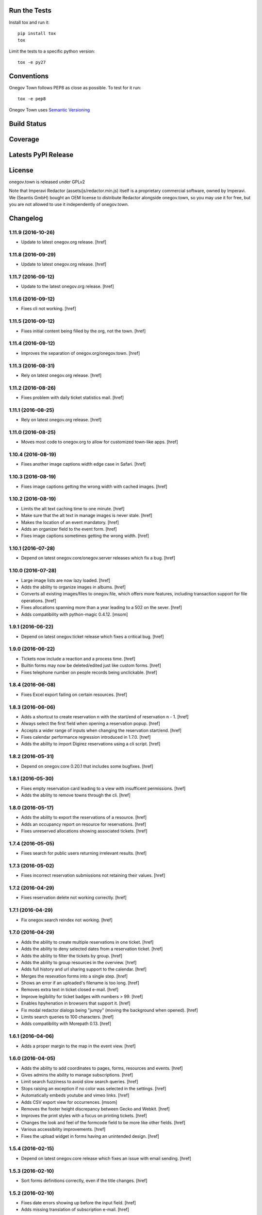 

Run the Tests
-------------

Install tox and run it::

    pip install tox
    tox

Limit the tests to a specific python version::

    tox -e py27

Conventions
-----------

Onegov Town follows PEP8 as close as possible. To test for it run::

    tox -e pep8

Onegov Town uses `Semantic Versioning <http://semver.org/>`_

Build Status
------------

.. image:: https://travis-ci.org/OneGov/onegov.town.png
  :target: https://travis-ci.org/OneGov/onegov.town
  :alt: Build Status

Coverage
--------

.. image:: https://coveralls.io/repos/OneGov/onegov.town/badge.png?branch=master
  :target: https://coveralls.io/r/OneGov/onegov.town?branch=master
  :alt: Project Coverage

Latests PyPI Release
--------------------

.. image:: https://badge.fury.io/py/onegov.town.svg
    :target: https://badge.fury.io/py/onegov.town
    :alt: Latest PyPI Release

License
-------
onegov.town is released under GPLv2

Note that Imperavi Redactor (assets/js/redactor.min.js) itself is a proprietary
commercial software, owned by Imperavi. We (Seantis GmbH) bought an OEM license
to distribute Redactor alongside onegov.town, so you may use it for free, but
you are not allowed to use it independently of onegov.town.

Changelog
---------

1.11.9 (2016-10-26)
~~~~~~~~~~~~~~~~~~~

- Update to latest onegov.org release.
  [href]

1.11.8 (2016-09-29)
~~~~~~~~~~~~~~~~~~~

- Update to latest onegov.org release.
  [href]

1.11.7 (2016-09-12)
~~~~~~~~~~~~~~~~~~~

- Update to the latest onegov.org release.
  [href]

1.11.6 (2016-09-12)
~~~~~~~~~~~~~~~~~~~

- Fixes cli not working.
  [href]

1.11.5 (2016-09-12)
~~~~~~~~~~~~~~~~~~~

- Fixes initial content being filled by the org, not the town.
  [href]

1.11.4 (2016-09-12)
~~~~~~~~~~~~~~~~~~~

- Improves the separation of onegov.org/onegov.town.
  [href]

1.11.3 (2016-08-31)
~~~~~~~~~~~~~~~~~~~

- Rely on latest onegov.org release.
  [href]

1.11.2 (2016-08-26)
~~~~~~~~~~~~~~~~~~~

- Fixes problem with daily ticket statistics mail.
  [href]

1.11.1 (2016-08-25)
~~~~~~~~~~~~~~~~~~~

- Rely on latest onegov.org release.
  [href]

1.11.0 (2016-08-25)
~~~~~~~~~~~~~~~~~~~

- Moves most code to onegov.org to allow for customized town-like apps.
  [href]

1.10.4 (2016-08-19)
~~~~~~~~~~~~~~~~~~~

- Fixes another image captions width edge case in Safari.
  [href]

1.10.3 (2016-08-19)
~~~~~~~~~~~~~~~~~~~

- Fixes image captions getting the wrong width with cached images.
  [href]

1.10.2 (2016-08-19)
~~~~~~~~~~~~~~~~~~~

- Limits the alt text caching time to one minute.
  [href]

- Make sure that the alt text in manage images is never stale.
  [href]

- Makes the location of an event mandatory.
  [href]

- Adds an organizer field to the event form.
  [href]

- Fixes image captions sometimes getting the wrong width.
  [href]

1.10.1 (2016-07-28)
~~~~~~~~~~~~~~~~~~~

- Depend on latest onegov.core/onegov.server releases which fix a bug.
  [href]

1.10.0 (2016-07-28)
~~~~~~~~~~~~~~~~~~~

- Large image lists are now lazy loaded.
  [href]

- Adds the ability to organize images in albums.
  [href]

- Converts all existing images/files to onegov.file, which offers more
  features, including transaction support for file operations.
  [href]

- Fixes allocations spanning more than a year leading to a 502 on the sever.
  [href]

- Adds compatibility with python-magic 0.4.12.
  [msom]

1.9.1 (2016-06-22)
~~~~~~~~~~~~~~~~~~~

- Depend on latest onegov.ticket release which fixes a critical bug.
  [href]

1.9.0 (2016-06-22)
~~~~~~~~~~~~~~~~~~~

- Tickets now include a reaction and a process time.
  [href]

- Builtin forms may now be deleted/edited just like custom forms.
  [href]

- Fixes telephone number on people records being unclickable.
  [href]

1.8.4 (2016-06-08)
~~~~~~~~~~~~~~~~~~~

- Fixes Excel export failing on certain resources.
  [href]

1.8.3 (2016-06-06)
~~~~~~~~~~~~~~~~~~~

- Adds a shortcut to create reservation n with the start/end of reservation n - 1.
  [href]

- Always select the first field when opening a reservation popup.
  [href]

- Accepts a wider range of inputs when changing the reservation start/end.
  [href]

- Fixes calendar performance regression introduced in 1.7.0.
  [href]

- Adds the ability to import Digirez reservations using a cli script.
  [href]

1.8.2 (2016-05-31)
~~~~~~~~~~~~~~~~~~~

- Depend on onegov.core 0.20.1 that includes some bugfixes.
  [href]

1.8.1 (2016-05-30)
~~~~~~~~~~~~~~~~~~~

- Fixes empty reservation card leading to a view with insufficent permissions.
  [href]

- Adds the ability to remove towns through the cli.
  [href]

1.8.0 (2016-05-17)
~~~~~~~~~~~~~~~~~~~

- Adds the ability to export the reservations of a resource.
  [href]

- Adds an occupancy report on resource for reservations.
  [href]

- Fixes unreserved allocations showing associated tickets.
  [href]

1.7.4 (2016-05-05)
~~~~~~~~~~~~~~~~~~~

- Fixes search for public users returning irrelevant results.
  [href]

1.7.3 (2016-05-02)
~~~~~~~~~~~~~~~~~~~

- Fixes incorrect reservation submissions not retaining their values.
  [href]

1.7.2 (2016-04-29)
~~~~~~~~~~~~~~~~~~~

- Fixes reservation delete not working correctly.
  [href]

1.7.1 (2016-04-29)
~~~~~~~~~~~~~~~~~~~

- Fix onegov.search reindex not working.
  [href]

1.7.0 (2016-04-29)
~~~~~~~~~~~~~~~~~~~

- Adds the ability to create multiple reservations in one ticket.
  [href]

- Adds the ability to deny selected dates from a reservation ticket.
  [href]

- Adds the ability to filter the tickets by group.
  [href]

- Adds the ability to group resources in the overview.
  [href]

- Adds full history and url sharing support to the calendar.
  [href]

- Merges the resevation forms into a single step.
  [href]

- Shows an error if an uploaded's filename is too long.
  [href]

- Removes extra text in ticket closed e-mail.
  [href]

- Improve legibility for ticket badges with numbers > 99.
  [href]

- Enables hpyhenation in browsers that support it.
  [href]

- Fix modal redactor dialogs being "jumpy" (moving the background when opened).
  [href]

- Limits search queries to 100 characters.
  [href]

- Adds compatibility with Morepath 0.13.
  [href]

1.6.1 (2016-04-06)
~~~~~~~~~~~~~~~~~~~

- Adds a proper margin to the map in the event view.
  [href]

1.6.0 (2016-04-05)
~~~~~~~~~~~~~~~~~~~

- Adds the ability to add coordinates to pages, forms, resources and events.
  [href]

- Gives admins the ability to manage subscriptions.
  [href]

- Limit search fuzziness to avoid slow search queries.
  [href]

- Stops raising an exception if no color was selected in the settings.
  [href]

- Automatically embeds youtube and vimeo links.
  [href]

- Adds CSV export view for occurrences.
  [msom]

- Removes the footer height discrepancy between Gecko and Webkit.
  [href]

- Improves the print styles with a focus on printing tickets.
  [href]

- Changes the look and feel of the formcode field to be more like other fields.
  [href]

- Various accessibility improvements.
  [href]

- Fixes the upload widget in forms having an unintended design.
  [href]

1.5.4 (2016-02-15)
~~~~~~~~~~~~~~~~~~~

- Depend on latest onegov.core release which fixes an issue with email sending.
  [href]

1.5.3 (2016-02-10)
~~~~~~~~~~~~~~~~~~~

- Sort forms definitions correctly, even if the title changes.
  [href]

1.5.2 (2016-02-10)
~~~~~~~~~~~~~~~~~~~

- Fixes date errors showing up before the input field.
  [href]

- Adds missing translation of subscription e-mail.
  [href]

1.5.1 (2016-02-09)
~~~~~~~~~~~~~~~~~~~

- Stops including unconfirmed subscriptions in the newsletter views.
  [href]

1.5.0 (2016-02-09)
~~~~~~~~~~~~~~~~~~~

- Adds the ability to send newsletters to subscribers.
  [href]

- Stops search box from consuming arrow key presses too eagerly.
  [href]

- Maching titles now get a slight boost in the search results. This ensures
  that maching titles in search results are shown further up.
  [href]

- Adds compatibility with latest onegov.core release.
  [herf]

1.4.6 (2016-01-27)
~~~~~~~~~~~~~~~~~~~

- Adds the ability to define a custom reply to address when creating a town.
  [href]

1.4.5 (2016-01-27)
~~~~~~~~~~~~~~~~~~~

- Uses the latest onegov.core release.
  [href]

1.4.4 (2016-01-27)
~~~~~~~~~~~~~~~~~~~

- Adds an unsubscribe link to regular e-mails.
  [href]

- Improves wording of initial news.
  [href]

- Include the town name in the demo events.
  [href]

1.4.3 (2016-01-25)
~~~~~~~~~~~~~~~~~~~

- Fixes html tags being escaped in the initial news entry.
  [href]

1.4.2 (2016-01-25)
~~~~~~~~~~~~~~~~~~~

- Fixes the ticket url and some typos in the initial news entry.
  [href]

1.4.1 (2016-01-23)
~~~~~~~~~~~~~~~~~~~

- Stops build artifact 'requirements.txt' from ending up with a git url.
  [href]

1.4.0 (2016-01-22)
~~~~~~~~~~~~~~~~~~~

- Adds a news article which is added upon town generation.
  [href]

- Adds a generic coat of arms for newly created towns.
  [href]

- Moves the builtin forms update to the dedicated update step.
  [href]

- Fixes minor annoyances in the settings form.
  [href]

- Adds support for bright primary colors.
  [href]

- Make sure a town exists before answering any requests for it.

  This paves the way for the upcoming onboarding application.
  [href]

1.3.0 (2016-01-13)
~~~~~~~~~~~~~~~~~~~

- Adds more information about tickets to the tickets overview.
  [href]

- Adds an identicon to each user which is displayed in the tickets overview.
  [href]

- Stops non-existing ressource paths from triggering an exceptions.
  [href]

- Fixes person list looking unorganized.
  [href]

1.2.3 (2016-01-07)
~~~~~~~~~~~~~~~~~~~

- Fixes daily e-mail sometimes being sent twice.
  [href]

1.2.2 (2016-01-05)
~~~~~~~~~~~~~~~~~~~

- Fixes cronjobs not working with more than one process.
  [href]

1.2.1 (2016-01-04)
~~~~~~~~~~~~~~~~~~~

- Fixes news link on homepage.
  [href]

1.2.0 (2016-01-04)
~~~~~~~~~~~~~~~~~~~

- Adds a status mail sent to all users daily at 08:30.
  [href]

- Adds a user profile where users can change their settings.
  [href]

- Shows the contact address in emails in a single line.
  [href]

- Greys out the 'reserve' link for unavailable allocations.
  [href]

- Adds the ability to add extra notes to people.
  [href]

1.1.0 (2015-12-30)
~~~~~~~~~~~~~~~~~~~

- Fixes being unable to save a page after a linked person has been deleted.
  [href]

- Adds an "all news" link to the homepage and removes the 'more...' links.
  [href]

- Adds the ability to filter the news page by year. In addition each available
  year is linked on the frontpage.
  [href]

- Adds a custom 404 page.
  [href]

- Improves printing styles, especially the printing of tickets.
  [href]

- Ensures that page links are always rendered right after the text.
  [href]

- Only updates the builtin forms if there have been any changes. This leads
  to faster startup time and improves the page rendering time if elasticsearch
  is offline when the process is restarted.
  [href]

- Improves ticket confirmation text.
  [href]

- Improves the event publication terms and conditions text.
  [href]

1.0.2 (2015-12-21)
~~~~~~~~~~~~~~~~~~~

- Depends on latest onegov.core which fixes an issue with date display.
  [href]

- Is more consistent with the use of secondary buttons in input fields.
  [href]

1.0.1 (2015-12-17)
~~~~~~~~~~~~~~~~~~~

- Shows a helpful error if a form with an existing name is added.
  [href]

- Enables picture upload on person edit view.
  [href]

- Fixes datetime picker not working in the events view.
  [href]

1.0.0 (2015-12-17)
~~~~~~~~~~~~~~~~~~~

- Localize date input format.
  [msom]

- Opens links pointing to files in a new tab.
  [href]

- Improves ticket state change error handling.
  [href]

- Replaces the town name with the contact info in the email footer.
  [href]

- Improves datetime picker on Firefox/Safari/Internet Explorer.
  [href]

0.11.2 (2015-12-08)
~~~~~~~~~~~~~~~~~~~

- Displays a helpful error when the daypass quota is invalid.
  [href]

- Ensures a difference between the pending and the open tickets color.
  [href]

0.11.1 (2015-12-07)
~~~~~~~~~~~~~~~~~~~

- Properly uses singular/plural for ticket display.
  [href]

- Improves the display of the footer.
  [href]

0.11.0 (2015-12-04)
~~~~~~~~~~~~~~~~~~~

- Adds the ability to select images, files and internal links throug dialogs.
  [href]

- Adds terms to events submission form.
  [msom]

- Improves the display of open/pending tickets for logged in users.
  [href]

- Fixes invalid start/end times in allocations leading to an exception.
  [href]

- Stops person/page move from leading to an exception in certain cases.
  [href]

- Displays the function of a person in the overview.
  [href]

0.10.1 (2015-11-30)
~~~~~~~~~~~~~~~~~~~

- Adds people re-ordering for forms and resources in addition to pages.
  [href]

- Improvres readability of fullcalendar.
  [href]

0.10.0 (2015-11-27)
~~~~~~~~~~~~~~~~~~~

- Adds an extra confirmation step to the reservations to be more consistent
  with the way form and event submissions work.
  [href]

- Adds the ability to reserve parts of an allocation. Allocations in rooms are
  partly reservable by default.
  [href]

- Adds the ability to re-order people in the people's panel. Works just like
  page reorderings do.
  [href]

- Don't show a grey box below images with an empty alt text.
  [href]

- Removes extra spaces occurring on certain contact panels.
  [href]

- Fixes umlauts in the search box leading to decoding errors.
  [href]

0.9.2 (2015-11-24)
~~~~~~~~~~~~~~~~~~~

- Fixes display issue in the calendar.
  [href]

0.9.1 (2015-11-24)
~~~~~~~~~~~~~~~~~~~

- Hides 'no lead-in' hint on news overview.
  [href]

- Renders image captions a bit more subtle.
  [href]

- Improves the legibility of small allocations in the calendar.
  [href]

- Improves display of new reservation form.
  [href]

0.9.0 (2015-11-20)
~~~~~~~~~~~~~~~~~~~

- Hides hidden resources in the overview.
  [href]

- Shows missing lead info on resources and forms in addition to pages.
  [href]

- The user is no longer logged-in right after a password reset.

  This increases security by making sure that this is not a backdoor to
  circumvent future 2FA implementations.
  [href]

- Removes the double scrollbars in the file select dialog.
  [href]

- Improves file/image upload styling, adding a progress bar for uploads.
  [href]

0.8.1 (2015-11-18)
~~~~~~~~~~~~~~~~~~~

- Fixes a critical issue which could result in lost reservations.
  [href]

0.8.0 (2015-11-18)
~~~~~~~~~~~~~~~~~~~

- Adds the ability to override the default labels for the online counter,
  the reservations and the sbb daypass on the homepage.
  [href]

- Improves print styles.
  [msom]

- Adds image captions.
  [msom]

- Improves event list for mobiles.
  [msom]

- Adds ticket reference to event mails.
  [msom]

- Hides "open in new tab" and "text orientation" in image edit dialog.
  [msom]

- Fixes generation of faulty empty tags in mark_images.
  [msom]

- Sorts uploaded files alphabetically.
  [msom]

- Adds social media links.
  [msom]

- Adds links to contact page and opening hours page.
  [msom]

- Visualizes the contrast ratio of the primary color with a meter.
  [msom]

- Shows a warning if a page contains no lead.
  [msom]

0.7.1 (2015-10-26)
~~~~~~~~~~~~~~~~~~~

- Makes sure the page move api only accepts numbers for its ids.
  [href]

- Introduces a delay to drag & drop operations to prevent accidents.
  [href]

0.7.0 (2015-10-22)
~~~~~~~~~~~~~~~~~~~

- Adds the ability to have topics and links appear on the frontpage by
  selecting a checkbox on the edit dialog.
  [href]

- Adds the ability to order pages using drag & drop in the sidebar.
  [href]

- People are now always rendered "Firstname Lastname", without salutation.
  [href]

0.6.6 (2015-10-19)
~~~~~~~~~~~~~~~~~~~

- Change default locale from 'de_ch' to 'de_CH', as the former does not exist.
  [href]

0.6.5 (2015-10-16)
~~~~~~~~~~~~~~~~~~~

- Updates redactor to 10.2.5.
  [href]

- Switch from 'de' to 'de_CH' to properly support Swiss formatting.
  [href]

- Removes Python 2.x support.
  [href]

- Logouts now redirect to the current page, just like logins.
  [href]

- Fixes various little design issues.
  [href]

- Fixes elasticsearch offline warning being recorded mistakenly.
  [href]

0.6.4 (2015-09-29)
~~~~~~~~~~~~~~~~~~~

- Fixes search being unable to find certain people.
  [href]

0.6.3 (2015-09-29)
~~~~~~~~~~~~~~~~~~~

- Adds catalog A-Z.
  [href]

0.6.2 (2015-09-29)
~~~~~~~~~~~~~~~~~~~

- Fixes small design issues on mobile.
  [href]

0.6.1 (2015-09-28)
~~~~~~~~~~~~~~~~~~~

- Limits the height of the people's list in the edit dialog.
  [href]

- Updates redactor to 10.2.4.
  [href]

0.6.0 (2015-09-25)
~~~~~~~~~~~~~~~~~~~

- Adds a fulltext search feature with fast results and autocomplete.
  [href]

- Adds URLs to ical exports.
  [msom]

0.5.1 (2015-09-10)
~~~~~~~~~~~~~~~~~~~

- Improves the error handling in form definitions.
  [href]

- The people's portraits are now always covering their surrounding block.
  [href]

- Fixes page link ordering below page content.
  [href]

- Adds ical exports to events.
  [msom]

- Disables delete event link if a ticket exists.
  [msom]

0.5.0 (2015-09-04)
~~~~~~~~~~~~~~~~~~~

- Adds the ability to enter, list and manage events (parties, concerts, etc.).
  [msom]

- Adds a function field to the person.
  [href]

- Adds the ability to clean up unused allocations.
  [href]

- Updates redactor to 10.2.3.
  [href]

- Adds the ability to filter tickets by handler.
  [href]

- Adds the ability to show all tickets of all states in one table.
  [href]

- Adds a link between allocation and tickets.
  [href]

- Sorts the children pages on the homepage by A-Z as well.
  [href]

- Includes the submitter e-mail address on the ticket view.
  [href]

0.4.0 (2015-08-28)
~~~~~~~~~~~~~~~~~~~

- The allocation availability calculation is now faster and accurate.
  [href]

- Expired reservation sessions are now automatically removed.
  [href]

- Adds the ability to create reservations and to accept/reject them.
  [href]

- The edit links for the model shown on the ticket view are now only visible
  if the ticket is in 'pending' state. To change something on the model, the
  ticket needs to be accepted/reopened.
  [href]

- All forms now retain the posted value if a validation error occurs.
  [href]

- Adds the ability to define the reservation form on the resource.
  [href]

0.3.10 (2015-08-25)
~~~~~~~~~~~~~~~~~~~

- Replaces the broken 'jsmin' filter with the not so broken 'rjsmin' filter.
  [href]

- Depends on latest onegov.core - with this release the upgrade tables should
  be set up correctly when creating new schemas.
  [href]

0.3.9 (2015-08-20)
~~~~~~~~~~~~~~~~~~~

- Reservation allocations can now be created/modified and deleted.
  [href]

- Adds the ability to confirm the confirmation dialog using enter. To cancel
  press escape.
  [href]

- A person's academic title is now a person's salutation.
  [href]

- Removes Gravatar support.
  [href]

0.3.8 (2015-08-14)
~~~~~~~~~~~~~~~~~~~

- Emails are now sent only if the db transaction is successful.
  [href]

0.3.7 (2015-08-12)
~~~~~~~~~~~~~~~~~~~

- Fixes some email sending issues.
  [href]

0.3.6 (2015-08-12)
~~~~~~~~~~~~~~~~~~~

- Makes sure that all person links are valid.
  [href]

- When inserting a defined link, the dropdown now starts with an empty selection.
  [href]

0.3.5 (2015-08-11)
~~~~~~~~~~~~~~~~~~~

- Fix code editor not working in form definition editor.
  [href]

0.3.4 (2015-08-11)
~~~~~~~~~~~~~~~~~~~

- Depends on latest onegov.form release to fix installation issue.
  [href]

- The onegov.town.element classes now use less memory.
  [href]

0.3.3 (2015-08-10)
~~~~~~~~~~~~~~~~~~~

- Improves upon the requirements.txt generation. No other changes.
  [href]

0.3.2 (2015-08-10)
~~~~~~~~~~~~~~~~~~~

- No changes worth mentioning. Experimental requirements.txt generation on release.
  [href]

0.3.1 (2015-08-07)
~~~~~~~~~~~~~~~~~~~

- Adds the ability to insert site links in the redactor through a dropdown.
  [href]

- Limit the deletion of pages including subpages to users with the admin role.
  [href]

- Adds a copy&paste mechanism for pages, links and news.
  [href]

- Add the ability to define room/daypass resources and allocations (no way
  to do reservations just yet).
  [href]

- Group images by dates.
  [msom]

0.3.0 (2015-08-03)
~~~~~~~~~~~~~~~~~~~

- Correctly sort the the pages even if the title has changed.
  [href]

- Limits the news list on the homepage to two entries.
  [href]

- Adds the datetimepicker plugin.
  [msom]

- Add retrieve password functionality.
  [msom]

0.2.6 (2015-07-16)
~~~~~~~~~~~~~~~~~~~

- Fixes encoding issue in Apple Mail.
  [href]

0.2.5 (2015-07-16)
~~~~~~~~~~~~~~~~~~~

- Shows a ticket count at the top of every page for logged in users.
  [href]

- Adds e-mail notifications for open/close ticket.
  [href]

- Adds reopen ticket functionality.
  [msom]

- Adds analytics code snippet.
  [msom]

0.2.4 (2015-07-14)
~~~~~~~~~~~~~~~~~~~

- Integrates tickets through onegov.ticket.
  [href]

- Form submissions automatically generate a onegov.ticket in the backend.
  [href]

- The old form submissions colleciton view is no more. This is now done
  through the ticketing system.
  [href]

- Form submissions, tickets and news are now shown with a relative date
  (e.g. 5 hours ago).
  [href]

0.2.3 (2015-07-09)
~~~~~~~~~~~~~~~~~~~

- Each form must now contain at least one required e-mail address field.
  [href]

- The login link always redirects to the original site now.
  [href]

- Show an alert for every form that contains errors.
  [href]

- Adds a reply-to address for automated e-mails.
  [href]

- Show the edit/delete links outside the dropdown.
  [href]

- Adds the ability to add an address block to topics, news and forms.
  [href]

- Adds the ability to add people to topics, news and forms.
  [href]

0.2.2 (2015-07-03)
~~~~~~~~~~~~~~~~~~~

- Show sidebar below the content on smaller screens.
  [href]

- Adds the ability to keep a directory of people related to the town.
  [href]

- Fix lists not showing a dot in the redactor editor.
  [href]

- Adds files upload and listing.
  [treinhard]

- Use more pronounced colors for various elements.
  [href]

- Adds the ability to hide news, pages or forms from anonymous users.
  [href]

- Fix sticky footer being partly rendered out of the viewport.
  [href]

- Updates Redactor to 10.2.
  [href]

0.2.1 (2015-06-26)
~~~~~~~~~~~~~~~~~~~

- Adds support for onegov.core.upgrade.
  [href]

- Remove support for Python 3.3.
  [href]

- Pages are now always sorted from A to Z.
  [href]

- Fixes form dependency javascript not working with multiple choices.
  [href]

- Fixes greyscale scss mixin not working in Firefox.
  [href]

- Adds many new builtin forms.
  [freinhard]

- Adds minor style adjustments.
  [freinhard]

0.2.0 (2015-06-10)
~~~~~~~~~~~~~~~~~~~

- Adds the ability to use builtin forms, define custom forms and manage
  submissions.

- The 'more...' news link is only showed if there actually is more to read.
  [href]

- Paragraphs are now limited in width, images are 100% width.
  [href]

- Fix sticky footer jumping in Chrome by fixating it using CSS.
  [href]

0.1.0 (2015-05-07)
~~~~~~~~~~~~~~~~~~~

- Adds a news section.
  [href]

- Refactors pages to be easily be able to define new kind of pages.
  [href]

- Adds contact and opening hours as a footer.
  [href]

0.0.2 (2015-05-05)
~~~~~~~~~~~~~~~~~~~

- Images are now always shown in order of their creation.
  [href]

- Adds image thumbnails and the ability to select previously uploaded images
  in the html editor.
  [href]

- Adds support for image uploads through the html editor.
  [href]

- Replaces the markdown editor with a WYSIWYG html editor.
  [href]

- Upgrade to Zurb Foundation 5.5.2.
  [href]

- Show a wildcard next to required form fields.
  [href]

- Adds hints to form fields, rendered as placemarks.
  [href]

- The page markdown editor no longer steals the focus when opening the page.
  [href]

0.0.1 (2015-04-29)
~~~~~~~~~~~~~~~~~~~

- Initial release.
  [href]



